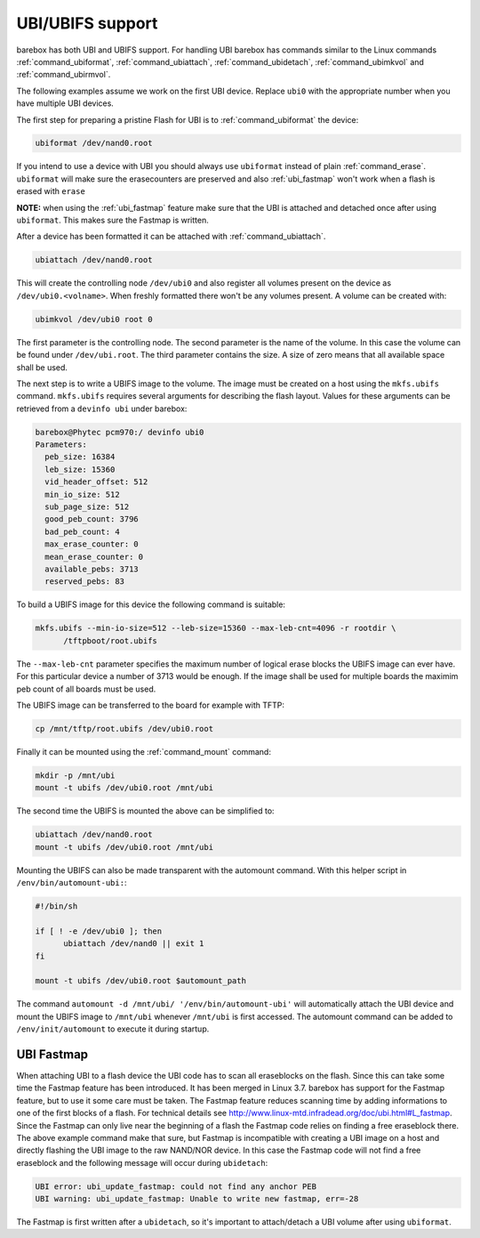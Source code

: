 UBI/UBIFS support
=================

barebox has both UBI and UBIFS support. For handling UBI barebox has commands similar to
the Linux commands :ref:`command_ubiformat`, :ref:`command_ubiattach`, :ref:`command_ubidetach`,
:ref:`command_ubimkvol` and :ref:`command_ubirmvol`.

The following examples assume we work on the first UBI device. Replace ``ubi0`` with
the appropriate number when you have multiple UBI devices.

The first step for preparing a pristine Flash for UBI is to :ref:`command_ubiformat` the
device:

.. code-block:: sh

  ubiformat /dev/nand0.root

If you intend to use a device with UBI you should always use ``ubiformat`` instead of plain
:ref:`command_erase`. ``ubiformat`` will make sure the erasecounters are preserved and also
:ref:`ubi_fastmap` won't work when a flash is erased with ``erase``

**NOTE:** when using the :ref:`ubi_fastmap` feature make sure that the UBI is attached and detached
once after using ``ubiformat``. This makes sure the Fastmap is written.

After a device has been formatted it can be attached with :ref:`command_ubiattach`.

.. code-block:: sh

  ubiattach /dev/nand0.root

This will create the controlling node ``/dev/ubi0`` and also register all volumes present
on the device as ``/dev/ubi0.<volname>``. When freshly formatted there won't be any volumes
present. A volume can be created with:

.. code-block:: sh

  ubimkvol /dev/ubi0 root 0

The first parameter is the controlling node. The second parameter is the name of the volume.
In this case the volume can be found under ``/dev/ubi.root``. The third parameter contains
the size. A size of zero means that all available space shall be used.

The next step is to write a UBIFS image to the volume. The image must be created on a host using
the ``mkfs.ubifs`` command. ``mkfs.ubifs`` requires several arguments for describing the
flash layout. Values for these arguments can be retrieved from a ``devinfo ubi`` under barebox:

.. code-block:: sh

  barebox@Phytec pcm970:/ devinfo ubi0
  Parameters:
    peb_size: 16384
    leb_size: 15360
    vid_header_offset: 512
    min_io_size: 512
    sub_page_size: 512
    good_peb_count: 3796
    bad_peb_count: 4
    max_erase_counter: 0
    mean_erase_counter: 0
    available_pebs: 3713
    reserved_pebs: 83

To build a UBIFS image for this device the following command is suitable:

.. code-block:: sh

  mkfs.ubifs --min-io-size=512 --leb-size=15360 --max-leb-cnt=4096 -r rootdir \
	/tftpboot/root.ubifs

The ``--max-leb-cnt`` parameter specifies the maximum number of logical erase blocks
the UBIFS image can ever have. For this particular device a number of 3713 would be
enough. If the image shall be used for multiple boards the maximim peb count of all
boards must be used.

The UBIFS image can be transferred to the board for example with TFTP:

.. code-block:: sh

  cp /mnt/tftp/root.ubifs /dev/ubi0.root

Finally it can be mounted using the :ref:`command_mount` command:

.. code-block:: sh

  mkdir -p /mnt/ubi
  mount -t ubifs /dev/ubi0.root /mnt/ubi

The second time the UBIFS is mounted the above can be simplified to:

.. code-block:: sh

  ubiattach /dev/nand0.root
  mount -t ubifs /dev/ubi0.root /mnt/ubi

Mounting the UBIFS can also be made transparent with the automount command.
With this helper script in ``/env/bin/automount-ubi:``:

.. code-block:: sh

  #!/bin/sh

  if [ ! -e /dev/ubi0 ]; then
	ubiattach /dev/nand0 || exit 1
  fi

  mount -t ubifs /dev/ubi0.root $automount_path


The command ``automount -d /mnt/ubi/ '/env/bin/automount-ubi'`` will automatically
attach the UBI device and mount the UBIFS image to ``/mnt/ubi`` whenever ``/mnt/ubi``
is first accessed. The automount command can be added to ``/env/init/automount`` to
execute it during startup.

.. _ubi_fastmap:

UBI Fastmap
-----------

When attaching UBI to a flash device the UBI code has to scan all eraseblocks on the
flash. Since this can take some time the Fastmap feature has been introduced. It has
been merged in Linux 3.7. barebox has support for the Fastmap feature, but to use
it some care must be taken. The Fastmap feature reduces scanning time by adding
informations to one of the first blocks of a flash. For technical details see
http://www.linux-mtd.infradead.org/doc/ubi.html#L_fastmap. Since the Fastmap can
only live near the beginning of a flash the Fastmap code relies on finding a free
eraseblock there. The above example command make that sure, but Fastmap is incompatible
with creating a UBI image on a host and directly flashing the UBI image to the
raw NAND/NOR device. In this case the Fastmap code will not find a free eraseblock
and the following message will occur during ``ubidetach``:

.. code-block:: sh

  UBI error: ubi_update_fastmap: could not find any anchor PEB
  UBI warning: ubi_update_fastmap: Unable to write new fastmap, err=-28

The Fastmap is first written after a ``ubidetach``, so it's important to attach/detach
a UBI volume after using ``ubiformat``.

